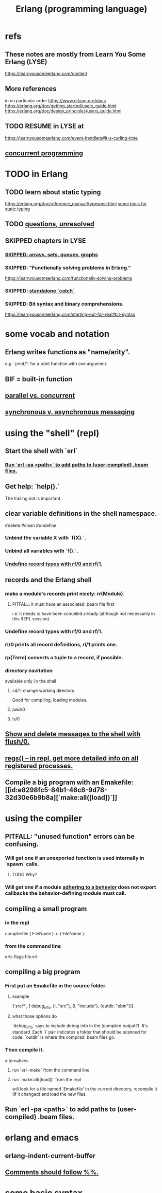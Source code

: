 :PROPERTIES:
:ID:       c008e013-350c-47c7-9f87-228d1d35b2b3
:END:
#+title: Erlang (programming language)
* refs
** These notes are mostly from Learn You Some Erlang (LYSE)
   https://learnyousomeerlang.com/content
** More references
   in no particular order
   https://www.erlang.org/docs
   https://erlang.org/doc/getting_started/users_guide.html
   https://erlang.org/doc/design_principles/users_guide.html
** TODO RESUME in LYSE at
   https://learnyousomeerlang.com/event-handlers#it-s-curling-time
** [[id:a0f72fa0-6930-4b6b-a570-93a4748895bb][concurrent programming]]
* TODO in Erlang
** TODO learn about static typing
   https://erlang.org/doc/reference_manual/typespec.html
   [[id:25b56f5b-eb2d-46b4-9f97-c3ba0f02484b][some tools for static typing]]
** TODO [[id:77a1ba6e-d657-4579-afe7-d5a95ce7bb74][questions, unresolved]]
** SKIPPED chapters in LYSE
*** [[id:62d43b5f-4411-4726-be7e-671a802595d2][SKIPPED: arrays, sets, queues, graphs]]
*** SKIPPED: "Functionally solving problems in Erlang."
    https://learnyousomeerlang.com/functionally-solving-problems
*** SKIPPED: [[id:38b59abc-ae95-47f2-b23e-d3af81b8d803][standalone `catch`]]
*** SKIPPED: Bit syntax and binary comprehensions.
    https://learnyousomeerlang.com/starting-out-for-real#bit-syntax
* some vocab and notation
** Erlang writes functions as "name/arity".
   e.g. `print/1` for a print function with one argument.
** BIF = built-in function
** [[id:c7224417-dcc0-40e1-ad5b-4d2cf94c4c1f][parallel vs. concurrent]]
** [[id:d2aedfcf-3148-4859-97c6-86a756b18a36][synchronous v. asynchronous messaging]]
* using the "shell" (repl)
** Start the shell with `erl`
*** [[id:b352deca-445d-4fa1-b80e-ae2ab06d9c3a][Run `erl -pa <path>` to add paths to (user-compiled) .beam files.]]
** Get help: `help().`
   The trailing dot is important.
** clear variable definitions in the shell namespace.
   #delete #clean #undefine
*** Unbind the variable X with `f(X).`.
*** Unbind all variables with `f().`.
*** [[id:93aa1364-b9e5-42ef-ac8c-f6740bae880e][Undefine record types with rf/0 and rf/1.]]
** records and the Erlang shell
   :PROPERTIES:
   :ID:       2d70cd42-4d1d-4df9-91f5-8cb324a19da1
   :END:
*** make a module's records print nicely: rr(Module).
    :PROPERTIES:
    :ID:       ddbc4a6b-942c-4fae-aaf9-9d14481693bc
    :END:
**** PITFALL: it must have an associated .beam file first
     i.e. it needs to have been compiled already
     (although not necessarily in this REPL session).
*** Undefine record types with rf/0 and rf/1.
    :PROPERTIES:
    :ID:       93aa1364-b9e5-42ef-ac8c-f6740bae880e
    :END:
*** rl/0 prints all record definitions, rl/1 prints one.
*** rp(Term) converts a tuple to a record, if possible.
*** directory navitation
    available only iin the shell
**** cd/1: change working directory.
     Good for compiling, loading modules.
**** pwd/0
**** ls/0
** [[id:0dfa99f9-7d57-4d9d-b664-728d6b916ea8][Show and delete messages to the shell with flush/0.]]
** [[id:b56be675-c98d-4d98-b1e3-bba982c6abdb][regs() -- in repl, get more detailed info on all registered processes.]]
** Compile a big program with an Emakefile: [[id:e8298fc5-84b1-46c8-9d78-32d30e6b9b8a][`make:all([load])`]]
* using the compiler
** PITFALL: "unused function" errors can be confusing.
*** Will get one if an unexported function is used internally in `spawn` calls.
    :PROPERTIES:
    :ID:       209c4447-0e85-47dd-b77d-1e759faaf10b
    :END:
**** TODO Why?
*** Will get one if a module [[id:0976ad01-0e93-405e-9b62-76b91e3b8beb][adhering to a behavior]] does not export callbacks the behavior-defining module must call.
** compiling a small program
*** in the repl
    compile:file ( FileName ).
    c ( FileName ).
*** from the command line
    erlc flags file.erl
** compiling a big program
*** First put an Emakefile in the source folder.
**** example
     {'src/*', [ debug_info,
                 {i, "src"},
                 {i, "include"},
                 {outdir, "ebin"}]}.
**** what those options do
     `debug_info` says to include debug info in the (compiled output?).
       It's standard.
     Each `i` pair indicates a folder that should be scanned for code.
     `outdir` is where the compiled .beam files go.
*** Then compile it.
    alternatives
**** run `erl -make`        from the command line
**** run `make:all([load])` from the repl
     :PROPERTIES:
     :ID:       e8298fc5-84b1-46c8-9d78-32d30e6b9b8a
     :END:
     will look for a file named 'Emakefile' in the current directory,
     recompile it (if it changed) and load the new files.
** Run `erl -pa <path>` to add paths to (user-compiled) .beam files.
   :PROPERTIES:
   :ID:       b352deca-445d-4fa1-b80e-ae2ab06d9c3a
   :END:
* erlang and emacs
  :PROPERTIES:
  :ID:       3a230207-47a8-4dde-af88-2c442f5c51aa
  :END:
** erlang-indent-current-buffer
** [[id:b1d56ff7-9557-4208-9ed1-28a807fce6f9][Comments should follow %%.]]
* some basic syntax
** Comments follow %%.
   :PROPERTIES:
   :ID:       b1d56ff7-9557-4208-9ed1-28a807fce6f9
   :END:
   or %, but then the Emacs auto-formatting sucks.
** Expressions are only evaluated if they end in a dot and then whitespace.
   I guess the dot without whitespace can be a conjuction.
** Comma-separated expressions are all evaluated, and the last one returned.
** Variables
*** PITFALL: Variable assignment (=) is weird.
    `X = Y` will return the value if they are equal.
    If they are not, it will raise an exception.
    A value can be "reassigned" to a variable as long as it results in no change in the variable's value.
*** How to write variables.
**** Variables must be capitalized.
**** Variables starting with an underscore are normal variables, except the compiler won't complain if they're not used.
     Just like other variables,
     it is not possible to bind them more than once.
** Atoms
   :PROPERTIES:
   :ID:       b83c0167-c0f4-4ba1-9945-46dc4211ee12
   :END:
   are like strings whose names and values are equal.
*** examples
    1> atom.
    atom
    2> atoms_rule.
    atoms_rule
    3> atoms_rule@erlang.
    atoms_rule@erlang
    4> 'Atoms can be cheated!'.
    'Atoms can be cheated!'
    5> atom = 'atom'.
    atom
*** rules
    should be enclosed in single quotes (') if it does not begin with a lower-case letter or if it contains other characters than alphanumeric characters, underscore (_), or @.
*** All atoms are defined.
*** They can't be too long.
*** PITFALL: Don't generate too many (e.g. random) atoms.
    They are not garbage-collected.
*** There are 28 reserved atoms.
**** the idea
     "Some atoms are reserved words and can not be used except for what the language designers wanted them to be: function names, operators, expressions, etc.
**** the reserved atoms
     after and andalso band begin bnot bor bsl bsr bxor case catch cond div end fun if let not of or orelse query receive rem try when xor
** Boolean logic
*** `and` and `or` are strict.
    `andalso` and `orelse` are lazy on the right side.
*** PITFALL: true and false are ordinary atoms.
    :PROPERTIES:
    :ID:       4a538e73-e552-486a-8ec8-76772091c0d3
    :END:
   Comparing them with < and > to other things
   is a potential source of error.
** equality tests & type
   They never throw type errors.
   =:= and =/= test for and against equality, and they care about type.
   == and /= do the same thing without caring about type.
** PITFALL: The LTE operator (=<) is written backwards
** PITFALL: Comparison works across types.
   number < atom < reference < fun < port < pid < tuple < list < bit string
** Tuples
   :PROPERTIES:
   :ID:       0e0237a3-8223-45b5-ad9e-b731a5777d9b
   :END:
*** Use brackets {,} to create tuples.
*** Use element/2 to access their elements.
    102> element( 1, {1,2} ).
    1
** Lists
   :PROPERTIES:
   :ID:       93434a34-a3e1-4392-bedd-50b28bb70e4a
   :END:
*** PITFALL: Lists can mix types.
*** hd = head, tl = tail.
    Don't forget the parentheses!
*** (++) joins lists, is right-associative.
*** (--) subtracts a prefix, is right-associative.
    Specifically, it finds the longest prefix of the first argument equal to a prefix of the second argument, and returns the remainder of the first argument.
*** The (|) operator separating "head" from tail is whack.
    The "head" it isolates can be more than one element.

    29> [1|[2,3]].
    [1,2,3]
    30> [1,2|[2,3]].
    [1,2,2,3]
*** PITFALL: Lists can be improper (not null-terminated).
     [1 | 2] creates something that behaves kind of like a list,
     but it doesn't end with [], and as a result (for some reason)
     some uses break. For instance [1 | 2] ++ [2,3] is not defined.
*** list comprehensions
**** a functional example
     1> [2*N || N <- [1,2,3,4]].
     [2,4,6,8]
     2> [ X ||
          X <- [1,2,3,4,5,6,7,8,9,10],
          X rem 2 =:= 0].
     [2,4,6,8,10]
     5> [X+Y ||
         X <- [1,2],
         Y <- [2,3]].
     [3,4,4,5]
*** Evaluating a list of IO operations evaluates them.
    Here's a list comprehension that does IO.
    It returns no value, because it's followed by a (,).

    [ io:format("~p was set free.~n",
   	     [C#cat.name] )
      || C <- Cats ],
    ...
* modules
** Module consist entirely of attributes and functions.
** name conflicts
*** Functions can share a name if their arities differ.
*** Modules are flat, and hence name conflicts common.
*** Check for name conflicts with `code:clash/0`.
*** "prefix every module name with the name of your project"
    This is common practice.
** The `erlang` prelude is imported implicitly.
** The use of most* definitions must be fully qualified.
   * all definitions not from `erlang`
*** Qualification uses (:), not (.).
    3> c(useless).
    {ok,useless}
    6> useless:hello().
    Hello, world!
    ok
    7>
*** example
    1> erlang:element(2, {a,b,c}).
    b
    2> element(2, {a,b,c}).
    b
    3> lists:seq(1,4).
    [1,2,3,4]
    4> seq(1,4).
    ** exception error: undefined shell command seq/2
** module attributes
*** some module attributes
**** The module name is mandatory.
     `-module(name)`
     where `name` is an atom.
**** export lists
***** are written thus
      `-export ( [ Function1/Arity,
                  ...,
                  FunctionN/Arity ] ).
***** Can be circumvented
      -compile(export_all). %% replace with -export() later, for God's sake!
**** optional explicit imports for individual functions
     Deprecated,  according to some guy on StackOverflow.

     -import ( Module,
              [ Function1/Arity,
               ...,
               FunctionN/Arity ] ).
**** `-behavior(ConstrainingModule)`
     :PROPERTIES:
     :ID:       0976ad01-0e93-405e-9b62-76b91e3b8beb
     :END:
***** Is a promise to adhere to the behavior defined in ConstrainingModule.
***** Often (always?) that's a list of required callbacks.
      e.g. the gen_server does this when used as a behavior-constraining module.
***** How to create new behaviors.
      -module(my_behaviour).
      -export([behaviour_info/1]).

      %% Here init/1, some_fun/0 and other/3 are callbacks that must be defined by any code that will use the behavior.
      behaviour_info(callbacks) -> [{init,1}, {some_fun, 0}, {other, 3}];
      behaviour_info(_) -> undefined.
**** There are many more.
*** functions to retrieve a module's attributes
    Use module_info/0 to get them all.
    Use module_info/1 to get one of them.
** TODO Header inclusion: Why? Why not?
   :PROPERTIES:
   :ID:       b2d67f91-7509-45ca-bfd9-77fe1aaff43e
   :END:
*** my hunch
    is that it's just to avoid having to qualify names,
    particularly those of record accessors.
*** my StackOverflow question about it
    https://stackoverflow.com/questions/69065641/why-does-erlang-offer-both-import-for-modules-and-include-for-headers
*** LYSE talks about it here
    https://learnyousomeerlang.com/a-short-visit-to-common-data-structures
* pattern matching
** an example
  greet(male, Name) ->
    io:format("Hello, Mr. ~s!", [Name]);
  greet(female, Name) ->
    io:format("Hello, Mrs. ~s!", [Name]);
  greet(_, Name) ->
    io:format("Hello, ~s!", [Name]).
** COOL: A variable can appear more than once in a pattern.
   same(X,X) ->
     true;
   same(_,_) ->
     false.
** named patterns
   valid_time( { Date = {Y,M,D},
                 Time = {H,Min,S} } ) -> ...
** guards
*** use the `when` keyword.
    old_enough_to_drive(X) when X >= 16 -> true;
    old_enough_to_drive(_) -> false.
*** Join guards lazily with commas (and) and semicolons (or).
   right_age(X) when X >= 16, X =< 104 ->
     true;
   right_age(_) ->
     false.
   wrong_age(X) when X < 16; X > 104 ->
     true;
   wrong_age(_) ->
     false.
*** PITFALL: Guards do not accept user-defined functions.
    because of side effects.
*** PITFALL: (;) and (,) treat errors unlike `orelse` and `andalso`.
    https://learnyousomeerlang.com/syntax-in-functions
    """ Note: I've compared , and ; in guards to the operators andalso and orelse. They're not exactly the same, though. The former pair will catch exceptions as they happen while the latter won't. What this means is that if there is an error thrown in the first part of the guard X >= N; N >= 0, the second part can still be evaluated and the guard might succeed; if an error was thrown in the first part of X >= N orelse N >= 0, the second part will also be skipped and the whole guard will fail.

    However (there is always a 'however'), only andalso and orelse can be nested inside guards. This means (A orelse B) andalso C is a valid guard, while (A; B), C is not. Given their different use, the best strategy is often to mix them as necessary."""
** [[id:393f4ace-8cb5-45a4-9087-b959e381b641][pattern matching on records]]
* macros
** user-defined macros
   A 'function' macro could be written as
     -define(sub(X,Y), X-Y).
   and used like
     ?sub(23,47),
   later replaced by 23-47 by the compiler.
** The ?MODULE macro returns the current module's name.
   :PROPERTIES:
   :ID:       f92bc235-73f0-46f8-b34f-57f6002878a7
   :END:
   It's useful, e.g., for writing a helper function in module M
   that spawns another function also defined in module M:

   start(FoodList) ->
       spawn( ?MODULE,
    	  fridge2,
    	  [FoodList] ).
* functions
** expression blocks
   Commas can separate expressions.
   The last is returned, all are evaluated.

   add(A,B) ->
     something, // will be evaluated
     something, // will be evaluated
     A + B.     // will be evaluated and returned
** Every function returns something.
** The last "function clause" ends in a period.
   The others are terminated by commas.
   A clause defines how to process an input pattern.
** recursion
*** via guards
    fac(0) -> 1;
    fac(N) when N > 0 -> N*fac(N-1).
*** via pattern matching
    len([]) -> 0;
    len([_|T]) -> 1 + len(T).
*** tail recursion and accumulators
**** the trick
     Define f(args), where args do not match the base case,
     as nothing more than f(different args).
***** Note that g( f( different args) ) won't cut it.
**** some examples
***** an example
      tail_fac(N) -> tail_fac(N,1).
      tail_fac(0,Acc) -> Acc;
      tail_fac(N,Acc) when N > 0 -> tail_fac(N-1,N*Acc).
***** my own length function
      len( X ) -> len( X, 0 ).
      len( [], N ) ->
	N;
      len( [_|X], N ) ->
	len(X,N+1).
**** There might be multiple base cases.
     And if so, the pattern match might need a guard.

     take(_,0) -> [];
     take([],_) -> [];
     take([H|T],N) when N > 0 -> [H|take(T,N-1)].
** higher-order functions
*** They are called naturally.
    -module(hof).

    one() -> 1.
    two() -> 2.

    add(X,Y) -> X() + Y().
*** They are specified awkwardly.
    Precede higher-order arguments with the `fun` keyword.
    hhfuns:add(
      fun hof:one/0,
      fun hof:two/0).
** anonymous functions
   #lambda
*** syntax
    fun(Args1) ->
   	 Expression1, Exp2, ..., ExpN;
       ...
       (Args3) ->
   	 Expression1, Exp2, ..., ExpN
    end
*** PITFALL: scope, inheritance, shadowing
    Here, the inner lambda inherits A from its parent's scope,
    so the comparison A=2 always fails.
    base() ->
        A = 1,
        (fun() -> A = 2 end)().

    But here the outer A bound to 1 is shadowed,
    by the A argument to the inner lambda,
    so the result of base() is a function that can succeed for some inputs
    (specifically the input 1).
    base() ->
        A = 1,
        (fun(A) -> A = 2 end)(2).
*** "named anonymous functions" permit recursion.
    For instance, evaluate the following in the shell,
    and it will print the "Call Batman!" message forever.

    PrepareAlarm = fun(Room) ->
       io:format("Alarm set in ~s.~n",[Room]),
        fun Loop() ->
           io:format("Alarm tripped in ~s! Call Batman!~n",[Room]),
           timer:sleep(500),
           Loop()
        end
    end.
    AlarmReady = PrepareAlarm("bathroom").
    AlarmReady().
* if expressions
  #conditional
** They can be avoided entirely.
   Case expressions are more general.
** They are weird. Here are [[id:c1784f19-4e51-4239-8178-c074251b63aa][some if expressions in Erlang]].
** They resemble case expressions.
   if <case> -> <result>;
      <case> -> <result>;
      ...
   end.
** Some branch should evaluate.
   :PROPERTIES:
   :ID:       9803244e-0369-4b35-927d-de0fd043aee1
   :END:
   Because every expression should return something,
   and if expressions are expressions.
** Default `true` conditions (`else` in other languages) are deprecated.
* case expressions
** syntax look like Haskell
   case <condition> of
     <value> -> <result>;
     <value> -> <result>;
     ...
   end.
** [[id:9803244e-0369-4b35-927d-de0fd043aee1][Some branch should evaluate.]]
** can include guards ("when" clauses)
   case Temperature of
     {celsius, N} when N >= 20, N =< 45 -> <result>;
* types
** Erlang is strongly but dynamically typed.
   There are no implicit conversions.
   Type errors are only caught at runtime.
** (explicit) type conversion
   These are all in the `erlang` namespace,
   and not imported by default.
*** some of those functions
    atom_to_binary/2
    atom_to_list/1
    binary_to_atom/2
    binary_to_existing_atom/2
    binary_to_list/1
    bitstring_to_list/1
    binary_to_term/1
    float_to_list/1
    fun_to_list/1
    integer_to_list/1
    integer_to_list/2
    iolist_to_binary/1
    iolist_to_atom/1
    list_to_atom/1
    list_to_binary/1
    list_to_bitstring/1
    list_to_existing_atom/1
    list_to_float/1
    list_to_integer/2
    list_to_pid/1
    list_to_tuple/1
    pid_to_list/1
    port_to_list/1
    ref_to_list/1
    term_to_binary/1
    term_to_binary/2
    tuple_to_list/1
** type tests
   is_atom/1           is_binary/1
   is_bitstring/1      is_boolean/1        is_builtin/3
   is_float/1          is_function/1       is_function/2
   is_integer/1        is_list/1           is_number/1
   is_pid/1            is_port/1           is_record/2
   is_record/3         is_reference/1      is_tuple/1
** static typing, some tools for
   :PROPERTIES:
   :ID:       25b56f5b-eb2d-46b4-9f97-c3ba0f02484b
   :END:
*** TypEr generates type signatures.
*** Dialyzer typechecks.
*** There are more such tools.
** some types
*** [[id:b83c0167-c0f4-4ba1-9945-46dc4211ee12][Atoms]]
**** [[id:4a538e73-e552-486a-8ec8-76772091c0d3][PITFALL: true and false are ordinary atoms.]]
*** [[id:0e0237a3-8223-45b5-ad9e-b731a5777d9b][Tuples]]
*** [[id:93434a34-a3e1-4392-bedd-50b28bb70e4a][Lists]]
*** records
**** [[id:2d70cd42-4d1d-4df9-91f5-8cb324a19da1][records and the Erlang shell]]
**** Records are just tuples in Erlang.
**** [[id:ddbc4a6b-942c-4fae-aaf9-9d14481693bc][to make records print nicely]]
**** accessing record fields
***** example
      RobTheRobot # module.bestFriend # robot.name.
***** Field accessors (like "details" and "name" below) must be qualified with the module name.
***** (#) is left-associative, hence chains naturally.
**** PITFALL: Accessors are integers, kind of.
     If `name` is the second field of the record type `gobot`,
     then this monstrosity evaluates:

     104> #gobot.name.
     2
     105> 1 + #gobot.name.
     3
**** pattern matching on records
     :PROPERTIES:
     :ID:       393f4ace-8cb5-45a4-9087-b959e381b641
     :END:
***** examples
      admin_panel(#user{name=Name, group=admin}) ->
          Name ++ " is allowed!";
      ...

      adult_section(U = #user{}) when U#user.age >= 18 ->
          %% Show naughty stuff.
          allowed;
      ...
***** Fields can be omitted -- even all of them.
****** PITFALL: The {}s must still be written when omitting all fields.
       test_is_state (_ = #state{}) ->
         is_state;
       test_is_state (_) ->
         is_not_state.
**** record "updates"
     Remember, data is immutable.

     repairman(Rob) ->
         Details = Rob#robot.details,
         NewRob = Rob#robot{details=["Repaired by repairman"|Details]},
         {repaired, NewRob}.
*** maps
**** the default `maps` library
     https://learnyousomeerlang.com/maps
     Hash maps.
     Recent (added in version R17).
     Nice special syntax.
**** some non-prelude map libraries
***** dict    - simple  maps that scale well
***** gbtrees - complex maps that scale well
      "General balanced trees."
      For *some* things, better than dicts.
***** orddict - simple  maps that scale badly
****** Good to about 75 elements.
****** Some important functions
******* orddict:store/3,
******* orddict:find/2
	when you do not know whether the key is in the dictionaries
******* orddict:fetch/2
	when you know it is there or that it must be there
******* orddict:erase/2.
*** SKIPPED: arrays, sets, queues, graphs
    :PROPERTIES:
    :ID:       62d43b5f-4411-4726-be7e-671a802595d2
    :END:
    https://learnyousomeerlang.com/a-short-visit-to-common-data-structures
* exceptions
** three kinds of exceptions in Erlang: errors, throws and exits
*** `throw` ~ control flow, not crashing.
*** `exit` and `error` are similar
*** erlang:error/1 ~ crash.
    It returns a stack trace.
*** exit/1 is like a process's final words.
    It does not return a stack trace.
*** `exit` and `error` are very similar.
** some errors
*** head mismatch
    "It's possible your function has more than one head, and each of them has a different arity. Don't forget that different arity means different functions, and you can't interleave function declarations that way. This error is also raised when you insert a function definition between the head clauses of another function"
** The presented order of errors matters.
   "Most of the time the hardest part is finding which error caused a huge cascade of errors listed against other functions. It is better to resolve compiler errors in the order they were reported to avoid being misled by errors which may not actually be errors at all."
** try-catch blocks
*** TEST: If I know why these commands do what they do, I understand it.
**** first load this code
    black_knight(Attack) when is_function(Attack, 0) ->
        try Attack() of
    	_ -> "None shall pass."
        catch
    	throw:a -> "It is but a scratch.";
    	error:b -> "I've had worse.";
    	exit:c -> "Come on you pansy!";
	_ -> "I caught that.";
    	exit:_ -> "Run away! Run away!";
    	_:_ -> "Just a flesh wound."
        end.
**** then see what these evaluate to
     exceptions:black_knight( fun() -> "Hello." end ).
     exceptions:black_knight( fun() -> throw(a) end ).
     exceptions:black_knight( fun() -> error(b) end ).
     exceptions:black_knight( fun() -> exit(c) end ).
     exceptions:black_knight( fun() -> throw(yikes) end ).
     exceptions:black_knight( fun() -> error(yikes) end ).
     exceptions:black_knight( fun() -> exit(yikes) end ).
**** answers / explanations
     exceptions:black_knight( fun() -> "Hello." end ).
       No exception. Evaluates normally.
     exceptions:black_knight( fun() -> throw(a) end ).
       Matches one of the catch clauses exactly.
     exceptions:black_knight( fun() -> error(b) end ).
       Matches one of the catch clauses exactly.
     exceptions:black_knight( fun() -> exit(c) end ).
       Matches one of the catch clauses exactly.
     exceptions:black_knight( fun() -> throw(yikes) end ).
       Matches the `_`, which because it has no type specified,
       applies only to throws.
     exceptions:black_knight( fun() -> error(yikes) end ).
       Only matches the last, catch-all clause.
     exceptions:black_knight( fun() -> exit(yikes) end ).
       Because it's an exit, it matches the `exit:_` clause;
       its value is ignored.
*** a template
    try
        Expression,
        Expression,
        Expression
    of
	SuccessfulPattern1 [Guards] ->
   	 Expression1;
	SuccessfulPattern2 [Guards] ->
   	 Expression2
    catch
	TypeOfError:ExceptionPattern1 ->
   	 Expression3;
	TypeOfError:ExceptionPattern2 ->
   	 Expression4
    after % Always gets executed. Can't return anything.
         Expr3
    end.
*** `of` defines what gets returned in non-exceptional execution.
*** The `of` and `after` branches are both optional.
*** You can replace TypeOfError by either error, throw or exit.
*** If no type is provided, a throw is assumed.
*** The `after` block always gets executed. It's good for side effects.
    But it can't return anything.
*** PITFALL: Tail call optimization is only available in the `of` branch.
    The `try` and `catch` branches are protected --
    a reference to them must persist in case something goes wrong,
    so the frame can't be optimized away.
** standalone `catch`
   :PROPERTIES:
   :ID:       38b59abc-ae95-47f2-b23e-d3af81b8d803
   :END:
   It's unnecessary and dangerous. I mostly skipped the section about it:
   https://learnyousomeerlang.com/errors-and-exceptions#theres-more
** using throw and catch to skip in the frame stack
*** The idea
    Normal execution causes each call of a function to hand its result to a caller. For instance, if you descend into a tree, you have to then ascend through it to return the final result.
    By contrast, a `throw` deep in the tree will skip straight to the nearest frame with a `catch` clause.
*** Illustrated here
    The pictures here are the important thing:
    https://learnyousomeerlang.com/errors-and-exceptions#try-a-try-in-a-tree
    There's also the code (search for the word "naive") here:
    file://~/code/concurrent-langs/erlang/tree.erl
* [[id:8bd1818b-7da8-4c6b-b35e-93f54ef5a0d7][concurrency in Erlang]]
* hot code loading
** Erlang's `code server` can maintain two running versions of a module.
** `local` vs. `external` calls
   Local calls are local to that module,
   and look like `function(args)" rather than "module:function(args)".
** External calls always call the newest version of a module.
** External recursive calls thus let an actor change its own code.
   Qualify a recursive call with ?MODULE
   and it will load the new version of the module.
*** example
    -module(hotload).
    -export([server/1, upgrade/1]).

    server(State) ->
      receive
	update ->
          NewState = ?MODULE:upgrade(State),
          ?MODULE:server(NewState);  %% loop in the new version of the module
	SomeMessage ->
          %% do something here
          server(State)  %% stay in the same version no matter what.
      end.

    upgrade(OldState) ->
      %% transform and return the state here.
** PITFALL: Third generations are killed by the VM.
   "If you load a third version of a module while a process still runs with the first one, that process gets killed by the VM, which assumes it was an orphan process without a supervisor or a way to upgrade itself. If nobody runs the oldest version, it is simply dropped and the newest ones are kept instead."
* FINISH LATER: half-assed notes
** printing
   https://erlang.org/doc/man/io.html#format-3
*** try these
    io:format("~s~n",[<<"Hello">>]),
    io:format("~p~n",[<<"Hello">>]),
    io:format("~~~n"),
    io:format("~f~n", [4.0]),
    io:format("~30f~n", [4.0]).
*** Ports are printed with ~p.
    Trying to match a port to an ~s will throw an error..
** time
*** timer:sleep/1 -- pause for a number of ms
*** converting a date to a duration
    time_to_go(TimeOut={{_,_,_}, {_,_,_}}) ->
      Now = calendar:local_time(),
      ToGo = calendar:datetime_to_gregorian_seconds(TimeOut) -
        calendar:datetime_to_gregorian_seconds(Now),
      ...
*** validating a date
    {{Y,M,D},{H,Min,S}} format

    There's something builtin to validate the {Y,M,D},
    but nothing for the {H,M,S} part.
**** Here's something that does both.
     valid_datetime({Date,Time}) ->
       try
         calendar:valid_date(Date) andalso valid_time(Time)
       catch
         error:function_clause ->
           %% not in {{Y,M,D},{H,Min,S}} format
           false
       end;
     valid_datetime(_) ->
       false.

     valid_time({H,M,S}) -> valid_time(H,M,S). % artiy 1 -> arity 3
     valid_time(H,M,S) when H >= 0, H < 24,
     		       M >= 0, M < 60,
     		       S >= 0, S < 60 -> true;
     valid_time(_,_,_) -> false.
** Supervisors
*** Can restart dead processes.
*** A DIY supervisor.
    -module(sup). % "supervisor"
    -export(
       [ start/2
       , start_link/2
       , init/1
       , loop/1]).

    start(Mod,Args) ->
      spawn(
        ?MODULE,
        init,
        [ { Mod % Any module with a start_link function.
          , Args % Any tuple matching Mod:start_link's arity.
          } ] ).

    start_link(Mod,Args) ->
      spawn_link( ?MODULE, init, [{Mod, Args}] ).

    init({Mod,Args}) ->
      process_flag(trap_exit, true),
      loop({Mod,start_link,Args}).

    loop({M,F,A}) ->
      Pid = apply(M,F,A),
      receive
        {'EXIT', _From, shutdown} ->
          exit(shutdown); % will kill the child too
        {'EXIT', Pid, Reason} ->
          io:format(
    	"Process ~p exited for reason ~p~n",
    	[Pid,Reason]),
          loop({M,F,A})
      end.
** apply/3
   apply (Module, Function, Args)
   seems to run Module:Function against Args.
